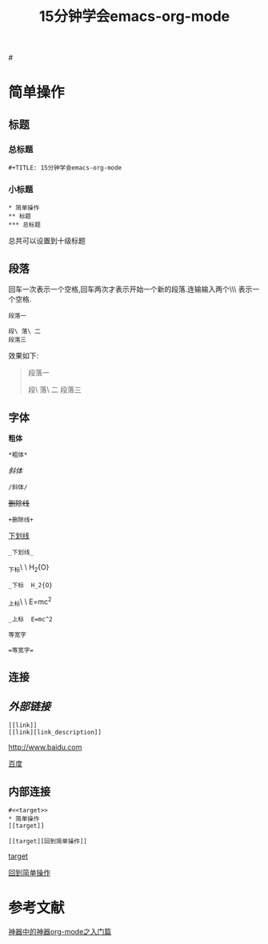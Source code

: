 #+TITLE: 15分钟学会emacs-org-mode

#<<target>>
* 简单操作

** 标题

*** 总标题

#+BEGIN_EXAMPLE
   #+TITLE: 15分钟学会emacs-org-mode
#+END_EXAMPLE

*** 小标题

#+BEGIN_EXAMPLE
* 简单操作
** 标题
*** 总标题
#+END_EXAMPLE
总共可以设置到十级标题

** 段落
回车一次表示一个空格,回车两次才表示开始一个新的段落.连输输入两个\\\ 表示一个空格.

#+BEGIN_EXAMPLE
段落一

段\ 落\ 二
段落三
#+END_EXAMPLE

效果如下:

#+BEGIN_QUOTE
段落一

段\ 落\ 二
段落三
#+END_QUOTE

** 字体

*粗体*
#+BEGIN_EXAMPLE
*粗体*
#+END_EXAMPLE
/斜体/
#+BEGIN_EXAMPLE
/斜体/
#+END_EXAMPLE
+删除线+
#+BEGIN_EXAMPLE
+删除线+
#+END_EXAMPLE
_下划线_
#+BEGIN_EXAMPLE
_下划线_
#+END_EXAMPLE
_下标\ \ H_2{O}
#+BEGIN_EXAMPLE
_下标  H_2{O}
#+END_EXAMPLE
_上标\ \ E=mc^2
#+BEGIN_EXAMPLE
_上标  E=mc^2
#+END_EXAMPLE
=等宽字=
#+BEGIN_EXAMPLE
=等宽字=
#+END_EXAMPLE

** 连接

** [[外部链接]]
#+BEGIN_EXAMPLE
[[link]]
[[link][link_description]]
#+END_EXAMPLE
[[http://www.baidu.com]]

[[http://www.baidu.com][百度]]

** 内部连接

#+BEGIN_EXAMPLE
#<<target>>
* 简单操作
[[target]]

[[target][回到简单操作]]
#+END_EXAMPLE

[[target]]

[[target][回到简单操作]]

* 参考文献

[[http://www.cnblogs.com/qlwy/archive/2012/06/15/2551034.html][神器中的神器org-mode之入门篇]]
